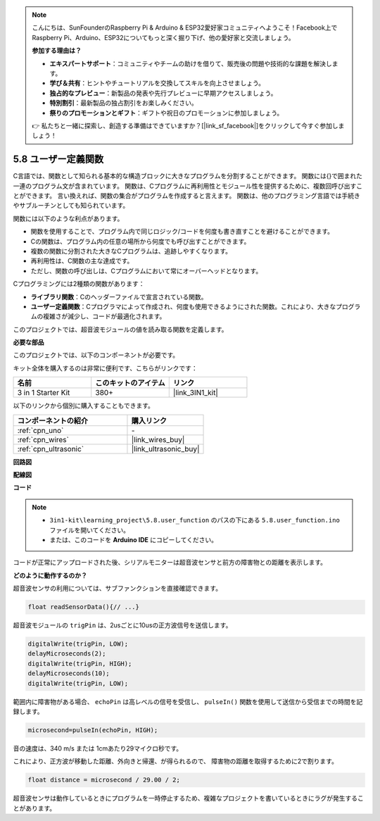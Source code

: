 .. note::

    こんにちは、SunFounderのRaspberry Pi & Arduino & ESP32愛好家コミュニティへようこそ！Facebook上でRaspberry Pi、Arduino、ESP32についてもっと深く掘り下げ、他の愛好家と交流しましょう。

    **参加する理由は？**

    - **エキスパートサポート**：コミュニティやチームの助けを借りて、販売後の問題や技術的な課題を解決します。
    - **学び＆共有**：ヒントやチュートリアルを交換してスキルを向上させましょう。
    - **独占的なプレビュー**：新製品の発表や先行プレビューに早期アクセスしましょう。
    - **特別割引**：最新製品の独占割引をお楽しみください。
    - **祭りのプロモーションとギフト**：ギフトや祝日のプロモーションに参加しましょう。

    👉 私たちと一緒に探索し、創造する準備はできていますか？[|link_sf_facebook|]をクリックして今すぐ参加しましょう！

.. _ar_ultrasonic:

5.8 ユーザー定義関数
======================================

C言語では、関数として知られる基本的な構造ブロックに大きなプログラムを分割することができます。
関数には{}で囲まれた一連のプログラム文が含まれています。
関数は、Cプログラムに再利用性とモジュール性を提供するために、複数回呼び出すことができます。
言い換えれば、関数の集合がプログラムを作成すると言えます。
関数は、他のプログラミング言語では手続きやサブルーチンとしても知られています。

関数には以下のような利点があります。

* 関数を使用することで、プログラム内で同じロジック/コードを何度も書き直すことを避けることができます。
* Cの関数は、プログラム内の任意の場所から何度でも呼び出すことができます。
* 複数の関数に分割された大きなCプログラムは、追跡しやすくなります。
* 再利用性は、C関数の主な達成です。
* ただし、関数の呼び出しは、Cプログラムにおいて常にオーバーヘッドとなります。

Cプログラミングには2種類の関数があります：

* **ライブラリ関数**：Cのヘッダーファイルで宣言されている関数。
* **ユーザー定義関数**：Cプログラマによって作成され、何度も使用できるようにされた関数。これにより、大きなプログラムの複雑さが減少し、コードが最適化されます。

このプロジェクトでは、超音波モジュールの値を読み取る関数を定義します。

**必要な部品**

このプロジェクトでは、以下のコンポーネントが必要です。

キット全体を購入するのは非常に便利です、こちらがリンクです：

.. list-table::
    :widths: 20 20 20
    :header-rows: 1

    *   - 名前
        - このキットのアイテム
        - リンク
    *   - 3 in 1 Starter Kit
        - 380+
        - |link_3IN1_kit|

以下のリンクから個別に購入することもできます。

.. list-table::
    :widths: 30 20
    :header-rows: 1

    *   - コンポーネントの紹介
        - 購入リンク

    *   - :ref:`cpn_uno`
        - \-
    *   - :ref:`cpn_wires`
        - |link_wires_buy|
    *   - :ref:`cpn_ultrasonic`
        - |link_ultrasonic_buy|


**回路図**

.. image:: img/circuit_6.3_ultrasonic.png

**配線図**

.. image:: img/5.8_ultrasonic_bb.png
    :width: 600
    :align: center

**コード**

.. note::

    * ``3in1-kit\learning_project\5.8.user_function`` のパスの下にある ``5.8.user_function.ino`` ファイルを開いてください。
    * または、このコードを **Arduino IDE** にコピーしてください。
    
    

.. raw:: html
    
    <iframe src=https://create.arduino.cc/editor/sunfounder01/11717782-3ee6-4eca-bbb9-094385d9eb4b/preview?embed style="height:510px;width:100%;margin:10px 0" frameborder=0></iframe>
    

コードが正常にアップロードされた後、シリアルモニターは超音波センサと前方の障害物との距離を表示します。

**どのように動作するのか？**

超音波センサの利用については、サブファンクションを直接確認できます。

.. code-block:: arduino

    float readSensorData(){// ...}

超音波モジュールの ``trigPin`` は、2usごとに10usの正方波信号を送信します。

.. code-block:: arduino

    digitalWrite(trigPin, LOW); 
    delayMicroseconds(2);
    digitalWrite(trigPin, HIGH); 
    delayMicroseconds(10);
    digitalWrite(trigPin, LOW); 


範囲内に障害物がある場合、 ``echoPin`` は高レベルの信号を受信し、 ``pulseIn()`` 関数を使用して送信から受信までの時間を記録します。

.. code-block:: arduino

    microsecond=pulseIn(echoPin, HIGH);

音の速度は、340 m/s または 1cmあたり29マイクロ秒です。

これにより、正方波が移動した距離、外向きと帰還、が得られるので、
障害物の距離を取得するために2で割ります。

.. code-block:: arduino

    float distance = microsecond / 29.00 / 2;  

超音波センサは動作しているときにプログラムを一時停止するため、複雑なプロジェクトを書いているときにラグが発生することがあります。

